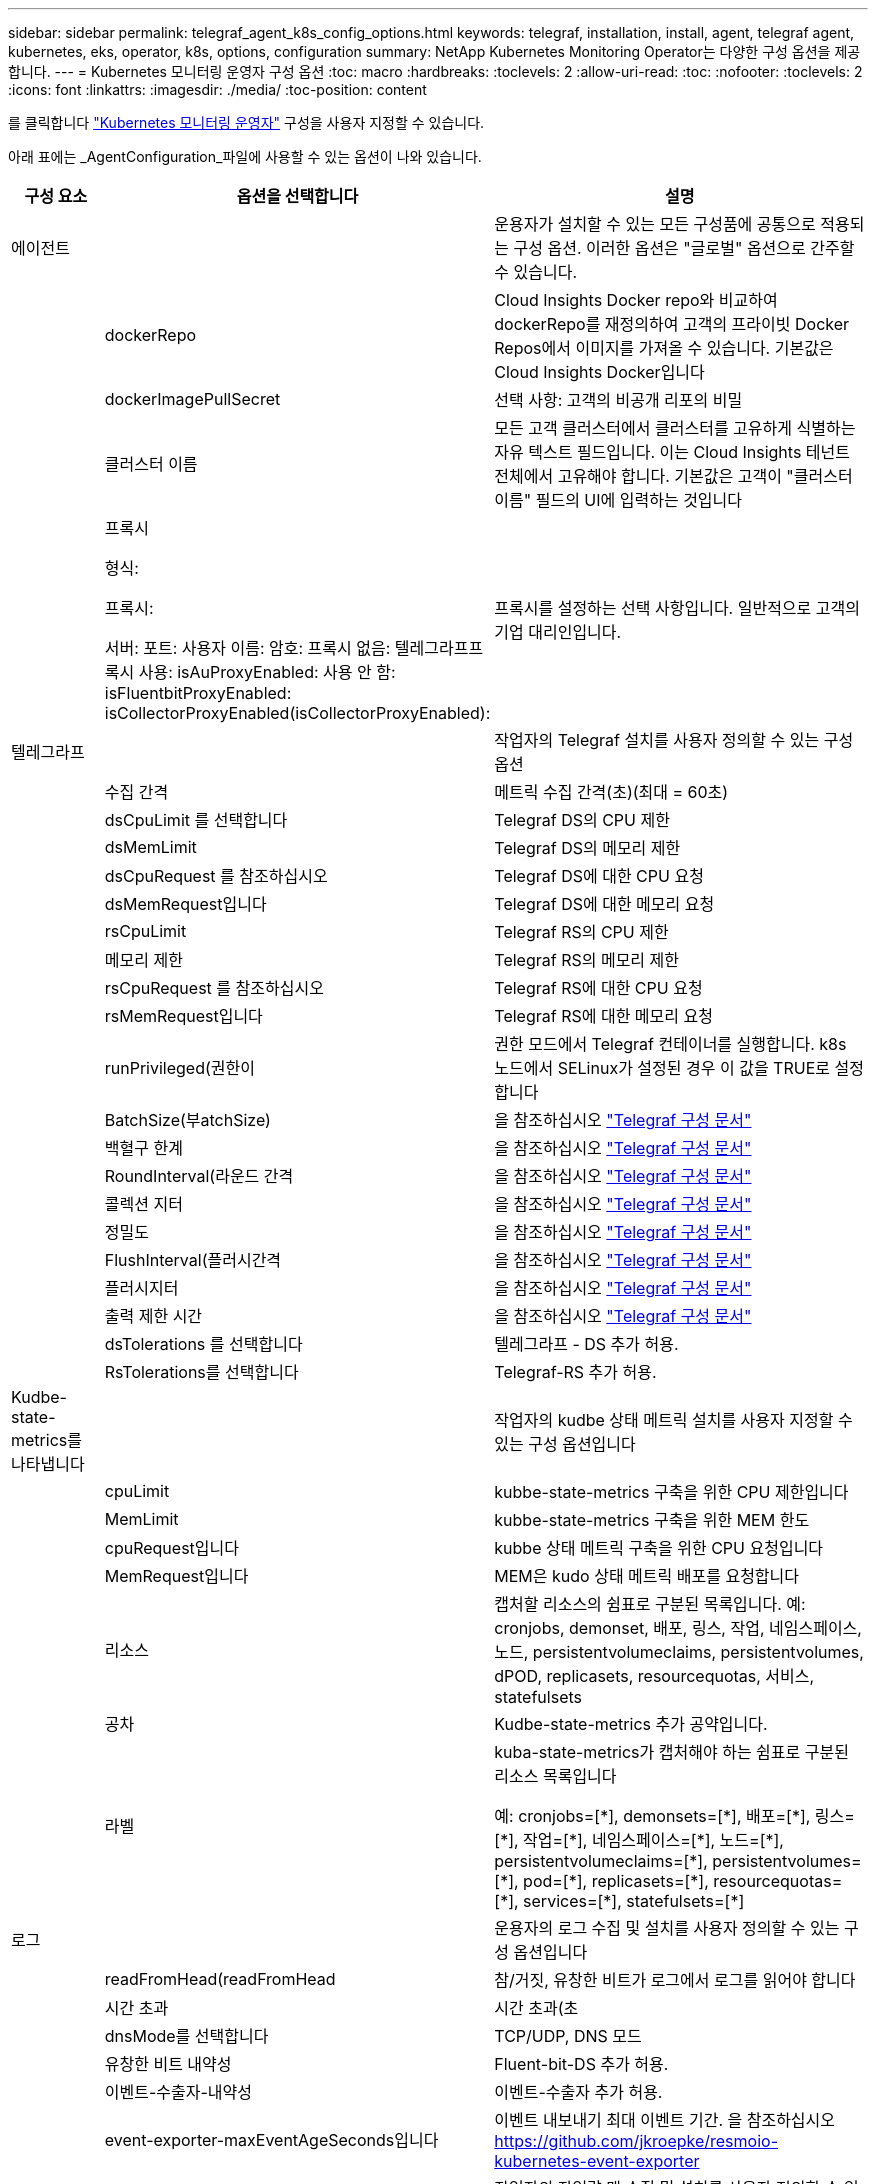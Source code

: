 ---
sidebar: sidebar 
permalink: telegraf_agent_k8s_config_options.html 
keywords: telegraf, installation, install, agent, telegraf agent, kubernetes, eks, operator, k8s, options, configuration 
summary: NetApp Kubernetes Monitoring Operator는 다양한 구성 옵션을 제공합니다. 
---
= Kubernetes 모니터링 운영자 구성 옵션
:toc: macro
:hardbreaks:
:toclevels: 2
:allow-uri-read: 
:toc: 
:nofooter: 
:toclevels: 2
:icons: font
:linkattrs: 
:imagesdir: ./media/
:toc-position: content


[role="lead"]
를 클릭합니다 link:task_config_telegraf_agent_k8s.html#configuringcustomizing-the-operator["Kubernetes 모니터링 운영자"] 구성을 사용자 지정할 수 있습니다.

아래 표에는 _AgentConfiguration_파일에 사용할 수 있는 옵션이 나와 있습니다.

[cols="1,1,2"]
|===
| 구성 요소 | 옵션을 선택합니다 | 설명 


| 에이전트 |  | 운용자가 설치할 수 있는 모든 구성품에 공통으로 적용되는 구성 옵션. 이러한 옵션은 "글로벌" 옵션으로 간주할 수 있습니다. 


|  | dockerRepo | Cloud Insights Docker repo와 비교하여 dockerRepo를 재정의하여 고객의 프라이빗 Docker Repos에서 이미지를 가져올 수 있습니다. 기본값은 Cloud Insights Docker입니다 


|  | dockerImagePullSecret | 선택 사항: 고객의 비공개 리포의 비밀 


|  | 클러스터 이름 | 모든 고객 클러스터에서 클러스터를 고유하게 식별하는 자유 텍스트 필드입니다. 이는 Cloud Insights 테넌트 전체에서 고유해야 합니다. 기본값은 고객이 "클러스터 이름" 필드의 UI에 입력하는 것입니다 


|  | 프록시

형식:

프록시:

  서버:
  포트:
  사용자 이름:
  암호:
  프록시 없음:
  텔레그라프프록시 사용:
  isAuProxyEnabled: 사용 안 함:
  isFluentbitProxyEnabled:
  isCollectorProxyEnabled(isCollectorProxyEnabled): | 프록시를 설정하는 선택 사항입니다. 일반적으로 고객의 기업 대리인입니다. 


| 텔레그라프 |  | 작업자의 Telegraf 설치를 사용자 정의할 수 있는 구성 옵션 


|  | 수집 간격 | 메트릭 수집 간격(초)(최대 = 60초) 


|  | dsCpuLimit 를 선택합니다 | Telegraf DS의 CPU 제한 


|  | dsMemLimit | Telegraf DS의 메모리 제한 


|  | dsCpuRequest 를 참조하십시오 | Telegraf DS에 대한 CPU 요청 


|  | dsMemRequest입니다 | Telegraf DS에 대한 메모리 요청 


|  | rsCpuLimit | Telegraf RS의 CPU 제한 


|  | 메모리 제한 | Telegraf RS의 메모리 제한 


|  | rsCpuRequest 를 참조하십시오 | Telegraf RS에 대한 CPU 요청 


|  | rsMemRequest입니다 | Telegraf RS에 대한 메모리 요청 


|  | runPrivileged(권한이 | 권한 모드에서 Telegraf 컨테이너를 실행합니다. k8s 노드에서 SELinux가 설정된 경우 이 값을 TRUE로 설정합니다 


|  | BatchSize(부atchSize) | 을 참조하십시오 link:https://github.com/influxdata/telegraf/blob/master/docs/CONFIGURATION.md#agent["Telegraf 구성 문서"] 


|  | 백혈구 한계 | 을 참조하십시오 link:https://github.com/influxdata/telegraf/blob/master/docs/CONFIGURATION.md#agent["Telegraf 구성 문서"] 


|  | RoundInterval(라운드 간격 | 을 참조하십시오 link:https://github.com/influxdata/telegraf/blob/master/docs/CONFIGURATION.md#agent["Telegraf 구성 문서"] 


|  | 콜렉션 지터 | 을 참조하십시오 link:https://github.com/influxdata/telegraf/blob/master/docs/CONFIGURATION.md#agent["Telegraf 구성 문서"] 


|  | 정밀도 | 을 참조하십시오 link:https://github.com/influxdata/telegraf/blob/master/docs/CONFIGURATION.md#agent["Telegraf 구성 문서"] 


|  | FlushInterval(플러시간격 | 을 참조하십시오 link:https://github.com/influxdata/telegraf/blob/master/docs/CONFIGURATION.md#agent["Telegraf 구성 문서"] 


|  | 플러시지터 | 을 참조하십시오 link:https://github.com/influxdata/telegraf/blob/master/docs/CONFIGURATION.md#agent["Telegraf 구성 문서"] 


|  | 출력 제한 시간 | 을 참조하십시오 link:https://github.com/influxdata/telegraf/blob/master/docs/CONFIGURATION.md#agent["Telegraf 구성 문서"] 


|  | dsTolerations 를 선택합니다 | 텔레그라프 - DS 추가 허용. 


|  | RsTolerations를 선택합니다 | Telegraf-RS 추가 허용. 


| Kudbe-state-metrics를 나타냅니다 |  | 작업자의 kudbe 상태 메트릭 설치를 사용자 지정할 수 있는 구성 옵션입니다 


|  | cpuLimit | kubbe-state-metrics 구축을 위한 CPU 제한입니다 


|  | MemLimit | kubbe-state-metrics 구축을 위한 MEM 한도 


|  | cpuRequest입니다 | kubbe 상태 메트릭 구축을 위한 CPU 요청입니다 


|  | MemRequest입니다 | MEM은 kudo 상태 메트릭 배포를 요청합니다 


|  | 리소스 | 캡처할 리소스의 쉼표로 구분된 목록입니다. 예: cronjobs, demonset, 배포, 링스, 작업, 네임스페이스, 노드, persistentvolumeclaims, persistentvolumes, dPOD, replicasets, resourcequotas, 서비스, statefulsets 


|  | 공차 | Kudbe-state-metrics 추가 공약입니다. 


|  | 라벨 | kuba-state-metrics가 캡처해야 하는 쉼표로 구분된 리소스 목록입니다

+++
예: cronjobs=[*], demonsets=[*], 배포=[*], 링스=[*], 작업=[*], 네임스페이스=[*], 노드=[*],
persistentvolumeclaims=[*], persistentvolumes=[*], pod=[*], replicasets=[*], resourcequotas=[*], services=[*], statefulsets=[*]
+++ 


| 로그 |  | 운용자의 로그 수집 및 설치를 사용자 정의할 수 있는 구성 옵션입니다 


|  | readFromHead(readFromHead | 참/거짓, 유창한 비트가 로그에서 로그를 읽어야 합니다 


|  | 시간 초과 | 시간 초과(초 


|  | dnsMode를 선택합니다 | TCP/UDP, DNS 모드 


|  | 유창한 비트 내약성 | Fluent-bit-DS 추가 허용. 


|  | 이벤트-수출자-내약성 | 이벤트-수출자 추가 허용. 


|  | event-exporter-maxEventAgeSeconds입니다 | 이벤트 내보내기 최대 이벤트 기간.  을 참조하십시오 https://github.com/jkroepke/resmoio-kubernetes-event-exporter[] 


| 워크로드 맵 |  | 작업자의 작업량 맵 수집 및 설치를 사용자 정의할 수 있는 구성 옵션입니다 


|  | cpuLimit | 순 관찰자 DS에 대한 CPU 제한입니다 


|  | MemLimit | 순 관찰자 DS에 대한 MEM 한도 


|  | cpuRequest입니다 | net observer DS에 대한 CPU 요청입니다 


|  | MemRequest입니다 | net observer DS에 대한 MEM 요청 


|  | MetricAggregationInterval입니다 | 메트릭 집계 간격(초 


|  | bpfPollInterval입니다 | BPF 폴링 간격(초 


|  | enableDNSLookup | True/false, DNS 조회를 사용하도록 설정합니다 


|  | L4-공차 | NET-observer-L4-DS 추가 허용 오차 


|  | runPrivileged(권한이 | 참/거짓 - Kubernetes 노드에서 SELinux가 활성화된 경우 runprivileged 를 true 로 설정합니다. 


| 변경 관리 |  | Kubernetes 변경 관리 및 분석에 대한 구성 옵션 


|  | cpuLimit | change-observer-watch-RS에 대한 CPU 제한값입니다 


|  | MemLimit | change-observer-watch-RS에 대한 MEM 한계 


|  | cpuRequest입니다 | change-observer-watch-RS에 대한 CPU 요청입니다 


|  | MemRequest입니다 | change-observer-watch-RS에 대한 MEM 요청 


|  | FailureDeclarationIntervalMins 를 참조하십시오 | 실패한 워크로드 배포가 실패로 표시되는 간격(분)입니다 


|  | deployAggrIntervalSeconds입니다 | 작업 부하 배포 진행 중 이벤트가 전송되는 빈도입니다 


|  | 비작업 로드 AggrIntervalSeconds입니다 | 비워크로드 구축이 결합되고 전송되는 빈도입니다 


|  | TERmsToRedact 를 참조하십시오 | env 이름 및 데이터 맵에서 사용되는 정규식 집합으로, 값이 교정됩니다
예제 용어: "pwd", "password", "token", "apikey", "api-key", "JWT" 


|  | AditionalKindsToWatch 를 참조하십시오 | 수집기에서 감시하는 기본 종류 집합에서 볼 수 있는 추가 종류의 쉼표로 구분된 목록 


|  | KindsToIgnoreFromWatch 를 참조하십시오 | 수집기에서 감시하는 기본 종류의 집합에서 감시하는 것을 무시할 수 있는 쉼표로 구분된 종류의 목록입니다 


|  | LogRecordAggrIntervalSeconds입니다 | 수집기에서 CI로 로그 레코드를 보내는 빈도입니다 


|  | 시계의 내약성 | change-observer-watch-DS 추가 허용 오차. 축약된 단일 선 형식만 해당.
예: '{key:taint1,operator:exists,effect:NoSchedule}, {key:taint2,operator:exists,effect:NoExecute}' 
|===


== AgentConfiguration 파일 예

다음은 샘플_AgentConfiguration_파일입니다.

[listing]
----
apiVersion: monitoring.netapp.com/v1alpha1
kind: AgentConfiguration
metadata:
  name: netapp-monitoring-configuration
  namespace: "NAMESPACE_PLACEHOLDER"
  labels:
    installed-by: nkmo-NAMESPACE_PLACEHOLDER

spec:
  # # You can modify the following fields to configure the operator.
  # # Optional settings are commented out and include default values for reference
  # #   To update them, uncomment the line, change the value, and apply the updated AgentConfiguration.
  agent:
    # # [Required Field] A uniquely identifiable user-friendly clustername.
    # # clusterName must be unique across all clusters in your Cloud Insights environment.
    clusterName: "CLUSTERNAME_PLACEHOLDER"

    # # Proxy settings. The proxy that the operator should use to send metrics to Cloud Insights.
    # # Please see documentation here: https://docs.netapp.com/us-en/cloudinsights/task_config_telegraf_agent_k8s.html#configuring-proxy-support
    # proxy:
    #   server:
    #   port:
    #   noproxy:
    #   username:
    #   password:
    #   isTelegrafProxyEnabled:
    #   isFluentbitProxyEnabled:
    #   isCollectorsProxyEnabled:

    # # [Required Field] By default, the operator uses the CI repository.
    # # To use a private repository, change this field to your repository name.
    # # Please see documentation here: https://docs.netapp.com/us-en/cloudinsights/task_config_telegraf_agent_k8s.html#using-a-custom-or-private-docker-repository
    dockerRepo: 'DOCKER_REPO_PLACEHOLDER'
    # # [Required Field] The name of the imagePullSecret for dockerRepo.
    # # If you are using a private repository, change this field from 'docker' to the name of your secret.
    {{ if not (contains .Values.config.cloudType "aws") }}# {{ end -}}
    dockerImagePullSecret: 'docker'

    # # Allow the operator to automatically rotate its ApiKey before expiration.
    # tokenRotationEnabled: '{{ .Values.telegraf_installer.kubernetes.rs.shim_token_rotation  }}'
    # # Number of days before expiration that the ApiKey should be rotated. This must be less than the total ApiKey duration.
    # tokenRotationThresholdDays: '{{ .Values.telegraf_installer.kubernetes.rs.shim_token_rotation_threshold_days  }}'

  telegraf:
    # # Settings to fine-tune metrics data collection. Telegraf config names are included in parenthesis.
    # # See https://github.com/influxdata/telegraf/blob/master/docs/CONFIGURATION.md#agent

    # # The default time telegraf will wait between inputs for all plugins (interval). Max=60
    # collectionInterval: '{{ .Values.telegraf_installer.agent_resources.collection_interval }}'
    # # Maximum number of records per output that telegraf will write in one batch (metric_batch_size).
    # batchSize: '{{ .Values.telegraf_installer.agent_resources.metric_batch_size }}'
    # # Maximum number of records per output that telegraf will cache pending a successful write (metric_buffer_limit).
    # bufferLimit: '{{ .Values.telegraf_installer.agent_resources.metric_buffer_limit }}'
    # # Collect metrics on multiples of interval (round_interval).
    # roundInterval: '{{ .Values.telegraf_installer.agent_resources.round_interval }}'
    # # Each plugin waits a random amount of time between the scheduled collection time and that time + collection_jitter before collecting inputs (collection_jitter).
    # collectionJitter: '{{ .Values.telegraf_installer.agent_resources.collection_jitter }}'
    # # Collected metrics are rounded to the precision specified. When set to "0s" precision will be set by the units specified by interval (precision).
    # precision: '{{ .Values.telegraf_installer.agent_resources.precision }}'
    # # Time telegraf will wait between writing outputs (flush_interval). Max=collectionInterval
    # flushInterval: '{{ .Values.telegraf_installer.agent_resources.flush_interval }}'
    # # Each output waits a random amount of time between the scheduled write time and that time + flush_jitter before writing outputs (flush_jitter).
    # flushJitter: '{{ .Values.telegraf_installer.agent_resources.flush_jitter }}'
    # # Timeout for writing to outputs (timeout).
    # outputTimeout: '{{ .Values.telegraf_installer.http_output_plugin.timeout }}'

    # # telegraf-ds CPU/Mem limits and requests.
    # # See https://kubernetes.io/docs/concepts/configuration/manage-resources-containers/
    dsCpuLimit: '{{ .Values.telegraf_installer.telegraf_resources.ds_cpu_limits  }}'
    dsMemLimit: '{{ .Values.telegraf_installer.telegraf_resources.ds_mem_limits  }}'
    dsCpuRequest: '{{ .Values.telegraf_installer.telegraf_resources.ds_cpu_request  }}'
    dsMemRequest: '{{ .Values.telegraf_installer.telegraf_resources.ds_mem_request  }}'

    # # telegraf-rs CPU/Mem limits and requests.
    rsCpuLimit: '{{ .Values.telegraf_installer.telegraf_resources.rs_cpu_limits  }}'
    rsMemLimit: '{{ .Values.telegraf_installer.telegraf_resources.rs_mem_limits  }}'
    rsCpuRequest: '{{ .Values.telegraf_installer.telegraf_resources.rs_cpu_request  }}'
    rsMemRequest: '{{ .Values.telegraf_installer.telegraf_resources.rs_mem_request  }}'

    # # telegraf additional tolerations. Use the following abbreviated single line format only.
    # # Inspect telegraf-rs/-ds to view tolerations which are always present.
    # # Example: '{key: taint1, operator: Exists, effect: NoSchedule},{key: taint2, operator: Exists, effect: NoExecute}'
    # dsTolerations: ''
    # rsTolerations: ''

    # # Set runPrivileged to true if SELinux is enabled on your Kubernetes nodes.
    # runPrivileged: 'false'

    # # Collect NFS IO metrics.
    # dsNfsIOEnabled: '{{ .Values.telegraf_installer.kubernetes.ds.shim_nfs_io_processing }}'

    # # Collect kubernetes.system_container metrics and objects in the kube-system|cattle-system namespaces for managed kubernetes clusters (EKS, AKS, GKE, managed Rancher).  Set this to true if you want collect these metrics.
    # managedK8sSystemMetricCollectionEnabled: '{{ .Values.telegraf_installer.kubernetes.shim_managed_k8s_system_metric_collection }}'

    # # Collect kubernetes.pod_volume (pod ephemeral storage) metrics.  Set this to true if you want to collect these metrics.
    # podVolumeMetricCollectionEnabled: '{{ .Values.telegraf_installer.kubernetes.shim_pod_volume_metric_collection }}'

    # # Declare Rancher cluster as managed.  Set this to true if your Rancher cluster is managed as opposed to on-premise.
    # isManagedRancher: '{{ .Values.telegraf_installer.kubernetes.is_managed_rancher }}'

  # kube-state-metrics:
    # # kube-state-metrics CPU/Mem limits and requests. By default, when unset, kube-state-metrics has no CPU/Mem limits nor request.
    # cpuLimit:
    # memLimit:
    # cpuRequest:
    # memRequest:

    # # Comma-separated list of metrics to enable.
    # # See metric-allowlist in https://github.com/kubernetes/kube-state-metrics/blob/main/docs/cli-arguments.md
    # resources: 'cronjobs,daemonsets,deployments,ingresses,jobs,namespaces,nodes,persistentvolumeclaims,persistentvolumes,pods,replicasets,resourcequotas,services,statefulsets'

    # # Comma-separated list of Kubernetes label keys that will be used in the resources' labels metric.
    # # See metric-labels-allowlist in https://github.com/kubernetes/kube-state-metrics/blob/main/docs/cli-arguments.md
    # labels: 'cronjobs=[*],daemonsets=[*],deployments=[*],ingresses=[*],jobs=[*],namespaces=[*],nodes=[*],persistentvolumeclaims=[*],persistentvolumes=[*],pods=[*],replicasets=[*],resourcequotas=[*],services=[*],statefulsets=[*]'

    # # kube-state-metrics additional tolerations. Use the following abbreviated single line format only.
    # # No tolerations are applied by default
    # # Example: '{key: taint1, operator: Exists, effect: NoSchedule},{key: taint2, operator: Exists, effect: NoExecute}'
    # tolerations: ''

  # # Settings for the Events Log feature.
  # logs:
    # # If Fluent Bit should read new files from the head, not tail.
    # # See Read_from_Head in https://docs.fluentbit.io/manual/pipeline/inputs/tail
    # readFromHead: "true"

    # # Network protocol that Fluent Bit should use for DNS: "UDP" or "TCP".
    # dnsMode: "UDP"

    # # Logs additional tolerations. Use the following abbreviated single line format only.
    # # Inspect fluent-bit-ds to view tolerations which are always present. No tolerations are applied by default for event-exporter.
    # # Example: '{key: taint1, operator: Exists, effect: NoSchedule},{key: taint2, operator: Exists, effect: NoExecute}'
    # fluent-bit-tolerations: ''
    # event-exporter-tolerations: ''

    # # event-exporter max event age.
    # # See https://github.com/jkroepke/resmoio-kubernetes-event-exporter
    # event-exporter-maxEventAgeSeconds: '10'

  # # Settings for the Network Performance and Map feature.
  # workload-map:
    # # net-observer-l4-ds CPU/Mem limits and requests.
    # # See https://kubernetes.io/docs/concepts/configuration/manage-resources-containers/
    # cpuLimit: '500m'
    # memLimit: '500Mi'
    # cpuRequest: '100m'
    # memRequest: '500Mi'

    # # Metric aggregation interval in seconds. Min=30, Max=120
    # metricAggregationInterval: '60'

    # # Interval for bpf polling. Min=3, Max=15
    # bpfPollInterval: '8'

    # # Enable performing reverse DNS lookups on observed IPs.
    # enableDNSLookup: 'true'

    # # net-observer-l4-ds additional tolerations. Use the following abbreviated single line format only.
    # # Inspect net-observer-l4-ds to view tolerations which are always present.
    # # Example: '{key: taint1, operator: Exists, effect: NoSchedule},{key: taint2, operator: Exists, effect: NoExecute}'
    # l4-tolerations: ''

    # # Set runPrivileged to true if SELinux is enabled on your Kubernetes nodes.
    # # Note: In OpenShift environments, this is set to true automatically.
    # runPrivileged: 'false'

  # change-management:
    # # change-observer-watch-rs CPU/Mem limits and requests.
    # # See https://kubernetes.io/docs/concepts/configuration/manage-resources-containers/
    # cpuLimit: '500m'
    # memLimit: '500Mi'
    # cpuRequest: '100m'
    # memRequest: '500Mi'

    # # Interval in minutes after which a non-successful deployment of a workload will be marked as failed
    # failureDeclarationIntervalMins: '30'

    # # Frequency at which workload deployment in-progress events are sent
    # deployAggrIntervalSeconds: '300'

    # # Frequency at which non-workload deployments are combined and sent
    # nonWorkloadAggrIntervalSeconds: '15'

    # # A set of regular expressions used in env names and data maps whose value will be redacted
    # termsToRedact: '"pwd", "password", "token", "apikey", "api-key", "jwt"'

    # # A comma separated list of additional kinds to watch from the default set of kinds watched by the collector
    # # Each kind will have to be prefixed by its apigroup
    # # Example: 'authorization.k8s.io.subjectaccessreviews'
    # additionalKindsToWatch: ''

    # # A comma separated list of kinds to ignore from watching from the default set of kinds watched by the collector
    # # Each kind will have to be prefixed by its apigroup
    # # Example: 'networking.k8s.io.networkpolicies,batch.jobs'
    # kindsToIgnoreFromWatch: ''

    # # Frequency with which log records are sent to CI from the collector
    # logRecordAggrIntervalSeconds: '20'

    # # change-observer-watch-ds additional tolerations. Use the following abbreviated single line format only.
    # # Inspect change-observer-watch-ds to view tolerations which are always present.
    # # Example: '{key: taint1, operator: Exists, effect: NoSchedule},{key: taint2, operator: Exists, effect: NoExecute}'
    # watch-tolerations: ''----
----
